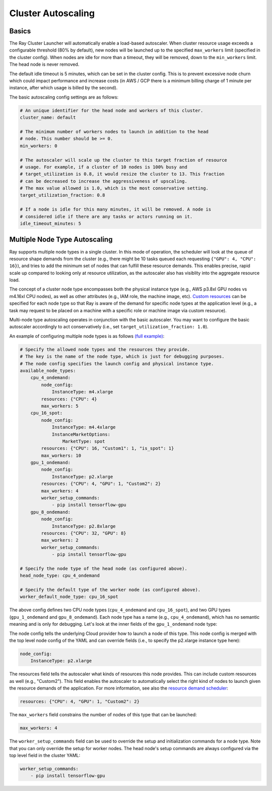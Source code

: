 .. _ref-autoscaling:

Cluster Autoscaling
===================

Basics
------

The Ray Cluster Launcher will automatically enable a load-based autoscaler. When cluster resource usage exceeds a configurable threshold (80% by default), new nodes will be launched up to the specified ``max_workers`` limit (specified in the cluster config). When nodes are idle for more than a timeout, they will be removed, down to the ``min_workers`` limit. The head node is never removed.

The default idle timeout is 5 minutes, which can be set in the cluster config. This is to prevent excessive node churn which could impact performance and increase costs (in AWS / GCP there is a minimum billing charge of 1 minute per instance, after which usage is billed by the second).

The basic autoscaling config settings are as follows:

.. code::

    # An unique identifier for the head node and workers of this cluster.
    cluster_name: default

    # The minimum number of workers nodes to launch in addition to the head
    # node. This number should be >= 0.
    min_workers: 0

    # The autoscaler will scale up the cluster to this target fraction of resource
    # usage. For example, if a cluster of 10 nodes is 100% busy and
    # target_utilization is 0.8, it would resize the cluster to 13. This fraction
    # can be decreased to increase the aggressiveness of upscaling.
    # The max value allowed is 1.0, which is the most conservative setting.
    target_utilization_fraction: 0.8

    # If a node is idle for this many minutes, it will be removed. A node is
    # considered idle if there are any tasks or actors running on it.
    idle_timeout_minutes: 5

Multiple Node Type Autoscaling
------------------------------

Ray supports multiple node types in a single cluster. In this mode of operation, the scheduler will look at the queue of resource shape demands from the cluster (e.g., there might be 10 tasks queued each requesting ``{"GPU": 4, "CPU": 16}``), and tries to add the minimum set of nodes that can fulfill these resource demands. This enables precise, rapid scale up compared to looking only at resource utilization, as the autoscaler also has visiblity into the aggregate resource load.

The concept of a cluster node type encompasses both the physical instance type (e.g., AWS p3.8xl GPU nodes vs m4.16xl CPU nodes), as well as other attributes (e.g., IAM role, the machine image, etc). `Custom resources <configure.html>`__ can be specified for each node type so that Ray is aware of the demand for specific node types at the application level (e.g., a task may request to be placed on a machine with a specific role or machine image via custom resource).

Multi-node type autoscaling operates in conjunction with the basic autoscaler. You may want to configure the basic autoscaler accordingly to act conservatively (i.e., set ``target_utilization_fraction: 1.0``).

An example of configuring multiple node types is as follows `(full example) <https://github.com/ray-project/ray/blob/master/python/ray/autoscaler/aws/example-multi-node-type.yaml>`__:

.. code::

    # Specify the allowed node types and the resources they provide.
    # The key is the name of the node type, which is just for debugging purposes.
    # The node config specifies the launch config and physical instance type.
    available_node_types:
        cpu_4_ondemand:
            node_config:
                InstanceType: m4.xlarge
            resources: {"CPU": 4}
            max_workers: 5
        cpu_16_spot:
            node_config:
                InstanceType: m4.4xlarge
                InstanceMarketOptions:
                    MarketType: spot
            resources: {"CPU": 16, "Custom1": 1, "is_spot": 1}
            max_workers: 10
        gpu_1_ondemand:
            node_config:
                InstanceType: p2.xlarge
            resources: {"CPU": 4, "GPU": 1, "Custom2": 2}
            max_workers: 4
            worker_setup_commands:
                - pip install tensorflow-gpu
        gpu_8_ondemand:
            node_config:
                InstanceType: p2.8xlarge
            resources: {"CPU": 32, "GPU": 8}
            max_workers: 2
            worker_setup_commands:
                - pip install tensorflow-gpu

    # Specify the node type of the head node (as configured above).
    head_node_type: cpu_4_ondemand

    # Specify the default type of the worker node (as configured above).
    worker_default_node_type: cpu_16_spot


The above config defines two CPU node types (``cpu_4_ondemand`` and ``cpu_16_spot``), and two GPU types (``gpu_1_ondemand`` and ``gpu_8_ondemand``). Each node type has a name (e.g., ``cpu_4_ondemand``), which has no semantic meaning and is only for debugging. Let's look at the inner fields of the ``gpu_1_ondemand`` node type:

The node config tells the underlying Cloud provider how to launch a node of this type. This node config is merged with the top level node config of the YAML and can override fields (i.e., to specify the p2.xlarge instance type here):

.. code::

    node_config:
        InstanceType: p2.xlarge

The resources field tells the autoscaler what kinds of resources this node provides. This can include custom resources as well (e.g., "Custom2"). This field enables the autoscaler to automatically select the right kind of nodes to launch given the resource demands of the application. For more information, see also the `resource demand scheduler <https://github.com/ray-project/ray/blob/master/python/ray/autoscaler/resource_demand_scheduler.py>`__:

.. code::

    resources: {"CPU": 4, "GPU": 1, "Custom2": 2}

The ``max_workers`` field constrains the number of nodes of this type that can be launched:

.. code::

    max_workers: 4

The ``worker_setup_commands`` field can be used to override the setup and initialization commands for a node type. Note that you can only override the setup for worker nodes. The head node's setup commands are always configured via the top level field in the cluster YAML:

.. code::

    worker_setup_commands:
        - pip install tensorflow-gpu
